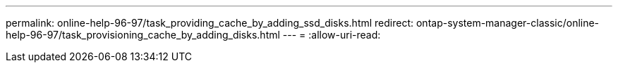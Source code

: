 ---
permalink: online-help-96-97/task_providing_cache_by_adding_ssd_disks.html 
redirect: ontap-system-manager-classic/online-help-96-97/task_provisioning_cache_by_adding_disks.html 
---
= 
:allow-uri-read: 


